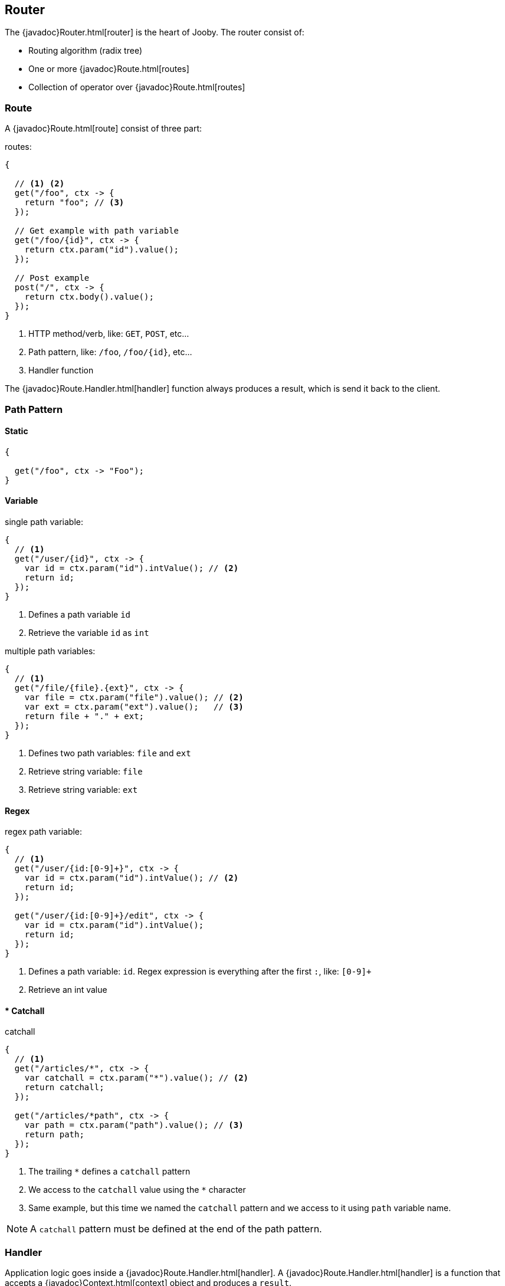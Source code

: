 == Router

The {javadoc}Router.html[router] is the heart of Jooby. The router consist of:

- Routing algorithm (radix tree)
- One or more {javadoc}Route.html[routes]
- Collection of operator over {javadoc}Route.html[routes]

=== Route

A {javadoc}Route.html[route] consist of three part:

.routes:
[source, java]
----
{
  
  // <1> <2>
  get("/foo", ctx -> {
    return "foo"; // <3>
  });

  // Get example with path variable
  get("/foo/{id}", ctx -> {
    return ctx.param("id").value();
  });
  
  // Post example
  post("/", ctx -> {
    return ctx.body().value();
  });
}
----

<1> HTTP method/verb, like: `GET`, `POST`, etc...
<2> Path pattern, like: `/foo`, `/foo/{id}`, etc...
<3> Handler function

The {javadoc}Route.Handler.html[handler] function always produces a result, which is send it back
to the client.

=== Path Pattern

==== Static

[source, java]
----
{
  
  get("/foo", ctx -> "Foo");
}
----

==== Variable

.single path variable:
[source, java]
----
{
  // <1>
  get("/user/{id}", ctx -> {
    var id = ctx.param("id").intValue(); // <2>
    return id;
  });
}
----

<1> Defines a path variable `id`
<2> Retrieve the variable `id` as `int`

.multiple path variables:
[source, java]
----
{
  // <1>
  get("/file/{file}.{ext}", ctx -> {
    var file = ctx.param("file").value(); // <2>
    var ext = ctx.param("ext").value();   // <3>
    return file + "." + ext;
  });
}
----

<1> Defines two path variables: `file` and `ext`
<2> Retrieve string variable: `file`
<3> Retrieve string variable: `ext`

==== Regex

.regex path variable:
[source, java]
----
{
  // <1>
  get("/user/{id:[0-9]+}", ctx -> {
    var id = ctx.param("id").intValue(); // <2>
    return id;
  });
  
  get("/user/{id:[0-9]+}/edit", ctx -> {
    var id = ctx.param("id").intValue();
    return id;
  });
}
----

<1> Defines a path variable: `id`. Regex expression is everything after the first `:`, like: `[0-9]+`
<2> Retrieve an int value

==== * Catchall

.catchall
[source, java]
----
{
  // <1>
  get("/articles/*", ctx -> {
    var catchall = ctx.param("*").value(); // <2>
    return catchall;
  });
  
  get("/articles/*path", ctx -> {
    var path = ctx.param("path").value(); // <3>
    return path;
  });
}
----

<1> The trailing `*` defines a `catchall` pattern
<2> We access to the `catchall` value using the `*` character
<3> Same example, but this time we named the `catchall` pattern and we access to it using `path` 
variable name.

[NOTE]
====
A `catchall` pattern must be defined at the end of the path pattern.
====
 
=== Handler

Application logic goes inside a {javadoc}Route.Handler.html[handler]. A 
{javadoc}Route.Handler.html[handler] is a function that accepts a {javadoc}Context.html[context] 
object and produces a `result`.

A {javadoc}Context.html[context] allows you to interact with the `HTTP Request` and manipulate the 
`HTTP Response`.

.Incoming request matches exactly **one** route handler:
[source,java]
----
{
  get("/user/{id}", ctx -> ctx.param("id").value()); // <1>
  
  get("/user/me", ctx -> "my profile");              // <2>
  
  get("/users", ctx -> "users");                     // <3>
  
  get("/users", ctx -> "new users");                 // <4>
}
---- 

Output:

<1> `GET /user/ppicapiedra` produces `ppicapiedra`
<2> `GET /user/me` produces `me`
<3> Unreachable, override it by next route
<4> `GET /users` produces `new users` not `users`

Routes with most specific path pattern (`2` vs `1`) has more precedence. Also, route overrides is
silently ignored and makes previous route unreachable.

==== Decorator

Cross cutting concerns such as response modification, verification, security, tracing, etc. is available
via {javadoc}Route.Decorator.html[decorator] (a.k.a filter)

A `decorator` takes the `next` handler in the pipeline and returns a `new` handler:

[source,java]
----
interface Decorator {
  Handler apply(Handler next);
}
----

Example:

.Timing decorator
[source,java]
----
{
  decorator(next -> ctx -> {
    var start = System.currentTimeMillis();       // <1>

    var response = next.apply(ctx);               // <2>

    var end = System.currentTimeMillis();
    var took = end - start;

    System.out.println("Took: " + took + "ms");   // <3>

    return response;                              // <4>
  });
  
  get("/", ctx -> {
    return "decorator";
  });
}
----

<1> Save start time
<2> Proceed with execution (pipeline)
<3> Compute and print latency
<4> Returns a response

Unlike in other web frameworks a `decorator` lack of a `path pattern`. Sounds odd? All these is
explained in the <<pipeline, pipeline>> section.

[NOTE]
====
Decorators (including before/after) must be defined before a `handler`:
====

.It works:
[source, java]
----
{
  decorator(next -> ctx -> {
    return "Hello " + next.apply(ctx);
  });

  // Produces: Hello Jooby
  get("/", ctx -> "Jooby");
}
----

Now if you move the decorator after the handler:
 
.Ignored:
[source, java]
----
{
  // Produces: Jooby
  get("/", ctx -> "Jooby");            // <1>
  
  decorator(next -> ctx -> {
    return "Hello " + next.apply(ctx);
  });
}
----

Output:

<1> '/' => `Jooby`

==== Before Decorator

The {javadoc}Route.Before.html[before] decorator is a specialized decorator that runs before a 
`handler`.

A `before` decorator takes a `context` as argument and don't produces a response.

[source,java]
----
interface Before {
  void apply(Context ctx);
}
----

.Example:
[source,java]
----
{
  before(ctx -> {
    // your code goes here
  });

  get("/", ctx -> {
    return ...;
  });
}
----

==== After Decorator

The {javadoc}Route.After.html[after] decorator is a specialized decorator that runs after a 
`handler`.

An `after` decorator takes two arguments. The first argument is the `HTTP context`, while the second
argument is the result/response from a `handler`.  

[source,java]
----
interface After {
  Object apply(Context ctx, Object result);
}
----

.Example:
[source,java]
----
{
  after((ctx, result) -> {
    return "Hello " + result;
  });

  get("/", ctx -> {
    return "Jooby";
  });
}
----

=== Pipeline

Route pipeline (a.k.a route stack) is a composition of zero, one or more decorator(s) tied to a single `handler`:

[source, java]
----
{
  // Increment +1
  decorator(next -> ctx -> {
    var n = (Number) next.apply(ctx);
    return 1 + n.intValue();
  });

  // Increment +1
  decorator(next -> ctx -> {
    var n = (Number) next.apply(ctx);
    return 1 + n.intValue();
  });
  
  get("/1", ctx -> 1); // <1>
  
  get("/2", ctx -> 2); // <2>
}
----

Output:

<1> `/1` => `3`
<2> `/2` => `5`

Behind the scene, Jooby build something like:

[source, java]
----
{
  // Increment +1
  var increment = decorator(next -> ctx -> {
    var n = (Number) next.apply(ctx);
    return 1 + n.intValue();
  });

  Handler one = ctx -> 1;
  
  Handler two = ctx -> 2;
  
  Handler handler1 = increment.then(increment).then(one);
  Handler handler2 = increment.then(increment).then(two);
  
  get("/1", handler1);
  
  get("/2", handler2);
}
----

Any `decorator` defined on top of the handler will be stacked/chained into a new handler: The `pipeline`.

[NOTE]
.Decorator without path pattern
====

This was a hard decision to make, but we know is the right one. Other Java web framework 
(including Jooby 1.x) uses a path pattern to define `filter`.

For example, the `pipeline` in Jooby 1.x consists of multiple filters and handlers. They are match
sequentially one by one. The following `filter` is always executed in Jooby 1.x

.Jooby 1.x
[source, java]
----
{
   use("/*", (req, rsp, chain) -> {
     // remote call, db call 
   });

   // ...
}
----

Suppose there is bot trying to access and causing lot of `404` responses (path doesn't exist).
In Jooby 1.x (most of other web frameworks too) executed the `filter` for every single request sent
by the bot to realize there is NO matching route and all we need is a `404`.

In Jooby 2.x this won't happen anymore. If there is a matching handler, the `pipeline` will be 
executed. Otherwise, nothing will do {love}!

====

==== Order

Order follows the **what you see is what you get** approach. Routes are stacked in the way they were added/defined.

.Order example:
[source, java]
----
{
  // Increment +1
  decorator(next -> ctx -> {
    var n = (Number) next.apply(ctx);
    return 1 + n.intValue();
  });

  get("/1", ctx -> 1);                // <1>
  
  // Increment +1
  decorator(next -> ctx -> {
    var n = (Number) next.apply(ctx);
    return 1 + n.intValue();
  });

  get("/2", ctx -> 2);               // <2>
}
----

Output:

<1> `/1` => `2`
<2> `/2` => `4` 

==== Scoped Decorator

A `scoped decorator` allows us to selectively apply one or more `decorators` to one or more `routes`.

.Scoped decorator:
[source, java]
----
{
  // Increment +1
  decorator(next -> ctx -> {
    var n = (Number) next.apply(ctx);
    return 1 + n.intValue();
  });

  group(() -> {                          // <1>
    // Multiply by 2
    decorator(next -> ctx -> {
      var n = (Number) next.apply(ctx);
      return 2 * n.intValue();
    });
    
    get("/4", ctx -> 4);                 // <2>
  });
  
  get("/1", ctx -> 1);                   // <3>
}
----

Output:

<1> Introduce a new scope via `group` operator
<2> `/4`  => `9`
<3> `/1`  => `2`

=== Grouping routes

The {javadoc}Router.html#group-java.lang.Runnable-[group operator] push a new route `scope` and
allows you to selectively apply one or more route `decorators`.

.group operator
[source,java]
----
{
  group(() -> {   
    decorator(next -> ctx -> next.apply(ctx) + " Stack!"); // <1>

    get("/", ctx -> "Hello");                              // <2>
  });
}
----

<1> The `group` operator applies the `decorator` to the `handlers` defined below it.
<2> `/` => `Hello Stack!`

More about scoped decorators in the <<scoped-decorator, scoped decorator section>>. 

.Group one or more route under a common path prefix:
[source,java]
----
{
   group("/api/user", () -> {   // <1>
   
     get("/{id}", ctx -> ...);  // <2>
   
     get("/", ctx -> ...);      // <3>
     
     post("/", ctx -> ...);     // <4>
     
     ...
   }); 
}
----

<1> Set common prefix `/api/user`
<2> `GET /api/user/{id}`
<3> `GET /api/user`
<4> `POST /api/user`

.Dispatch one or more route to the worker or custom thread pool:
[source,java]
----
{
   group(worker(), () -> {             // <1>
   
     get("/", ctx -> ...);
     
     post("/", ctx -> ...);
     
     ...
   }); 
}
----

<1> All routes wrapped by `dispatch` run in the `worker/io` thread.

More about `dispatch` in the <<dispatch, thread model section>>. 

=== Composing routes

Composition is a technique for building complex application. You can compose one or more
router/application into a new one. Composition let you build applications as components/modules.

Composition is available through the {javadoc}Router.html#use-io.jooby.Jooby-[use operator]:

.Composing
[source, java]
----
public class Foo extends Jooby {
  {
    get("/foo", Context::path);
  }
}

public class Bar extends Jooby {
  {
    get("/bar", Context::path);
  }
}

public class App extends Jooby {
  {
    use(new Foo());               // <1>

    use(new Bar());               // <2>

    get("/app", Context::path);   // <3>
  }
}
----

<1> Imports all routes from `Foo.java`. Output: `/foo` => `/foo`

<2> Imports all routes from `Bar.java`. Output: `/bar`  => `/bar`

<3> Add more routes . Output `/app` => `/app`


You can provides a `path prefix` too:

.Composing with path prefix
[source,java]
----
public class Foo extends Jooby {
  {
    get("/foo", Context::path);
  }
}

public class App extends Jooby {
  {
    use("/prefix", new Foo());  // <1>
  }
}
----

<1> Now all routes from `Foo` will be prefixed with `/prefix`. Output: `/prefix/foo` => `/prefix/foo`

[TIP]
====
Composition is a great option for modularization. You can easily develop/test/deploy each 
application indendepently and compose them all in another application.

We do provide <<mvc-api, MVC API>> as another alternative for modularization.
====

=== Dynamic Routing

Dynamic routing is looks similar to <<composition, composition>> but enabled/disabled routes 
dynamically based on a `predicate`.

Suppose you own two version of an `API` and for some time you need to support both: `old` and `new` API:

.Dynamic Routing
[source,java]
----
public class V1 extends Jooby {
  {
    get("/api", ctx -> "v1");
  }
}

public class V2 extends Jooby {
  {
    get("/api", ctx -> "v2");
  }
}

public class App extends Jooby {
  {
    use(ctx -> ctx.header("version").value().equals("v1"), v1); // <1>

    use(ctx -> ctx.header("version").value().equals("v2"), v2); // <2>
  }
}
----

Output:

<1> `/api` => `v1`; when `version` header is `v1`
<2> `/api` => `v2`; when `version` header is `v2`

Done {love}!

